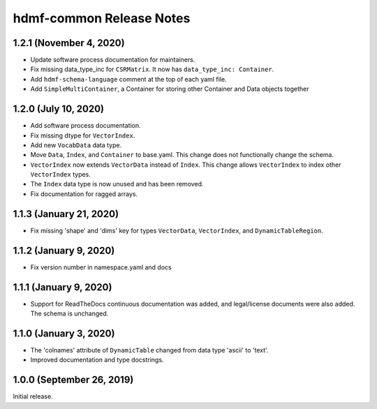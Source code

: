 hdmf-common Release Notes
=========================

1.2.1 (November 4, 2020)
------------------------

- Update software process documentation for maintainers.
- Fix missing data_type_inc for ``CSRMatrix``. It now has ``data_type_inc: Container``.
- Add ``hdmf-schema-language`` comment at the top of each yaml file.
- Add ``SimpleMultiContainer``, a Container for storing other Container and Data objects together

1.2.0 (July 10, 2020)
------------------------

- Add software process documentation.
- Fix missing dtype for ``VectorIndex``.
- Add new ``VocabData`` data type.
- Move ``Data``, ``Index``, and ``Container`` to base.yaml. This change does not functionally change the schema.
- ``VectorIndex`` now extends ``VectorData`` instead of ``Index``. This change allows ``VectorIndex`` to index other
  ``VectorIndex`` types.
- The ``Index`` data type is now unused and has been removed.
- Fix documentation for ragged arrays.

1.1.3 (January 21, 2020)
------------------------

- Fix missing 'shape' and 'dims' key for types ``VectorData``, ``VectorIndex``, and ``DynamicTableRegion``.

1.1.2 (January 9, 2020)
-----------------------

- Fix version number in namespace.yaml and docs

1.1.1 (January 9, 2020)
-----------------------

- Support for ReadTheDocs continuous documentation was added, and legal/license documents were also added. The schema is
  unchanged.

1.1.0 (January 3, 2020)
-----------------------

- The 'colnames' attribute of ``DynamicTable`` changed from data type 'ascii' to 'text'.
- Improved documentation and type docstrings.

1.0.0 (September 26, 2019)
--------------------------

Initial release.
